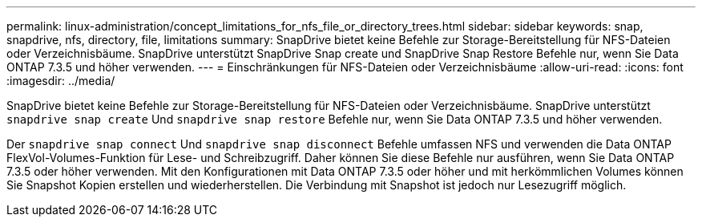 ---
permalink: linux-administration/concept_limitations_for_nfs_file_or_directory_trees.html 
sidebar: sidebar 
keywords: snap, snapdrive, nfs, directory, file, limitations 
summary: SnapDrive bietet keine Befehle zur Storage-Bereitstellung für NFS-Dateien oder Verzeichnisbäume. SnapDrive unterstützt SnapDrive Snap create und SnapDrive Snap Restore Befehle nur, wenn Sie Data ONTAP 7.3.5 und höher verwenden. 
---
= Einschränkungen für NFS-Dateien oder Verzeichnisbäume
:allow-uri-read: 
:icons: font
:imagesdir: ../media/


[role="lead"]
SnapDrive bietet keine Befehle zur Storage-Bereitstellung für NFS-Dateien oder Verzeichnisbäume. SnapDrive unterstützt `snapdrive snap create` Und `snapdrive snap restore` Befehle nur, wenn Sie Data ONTAP 7.3.5 und höher verwenden.

Der `snapdrive snap connect` Und `snapdrive snap disconnect` Befehle umfassen NFS und verwenden die Data ONTAP FlexVol-Volumes-Funktion für Lese- und Schreibzugriff. Daher können Sie diese Befehle nur ausführen, wenn Sie Data ONTAP 7.3.5 oder höher verwenden. Mit den Konfigurationen mit Data ONTAP 7.3.5 oder höher und mit herkömmlichen Volumes können Sie Snapshot Kopien erstellen und wiederherstellen. Die Verbindung mit Snapshot ist jedoch nur Lesezugriff möglich.
